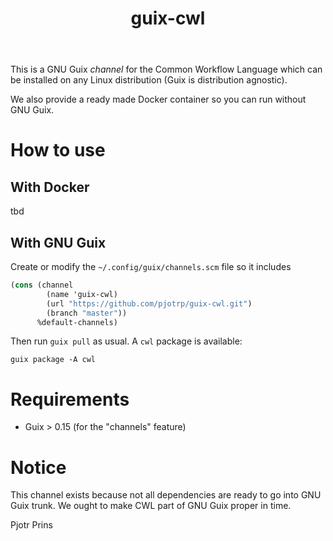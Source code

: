 #+TITLE: guix-cwl
#+OPTIONS: toc:nil num:nil

This is a GNU Guix /channel/ for the Common Workflow Language which
can be installed on any Linux distribution (Guix is distribution
agnostic).

We also provide a ready made Docker container so you can run without
GNU Guix.

* How to use

** With Docker

tbd

** With GNU Guix

Create or modify the =~/.config/guix/channels.scm= file so it includes

#+BEGIN_SRC scheme
(cons (channel
        (name 'guix-cwl)
        (url "https://github.com/pjotrp/guix-cwl.git")
        (branch "master"))
      %default-channels)
#+END_SRC

Then run ~guix pull~ as usual. A =cwl= package is available:

: guix package -A cwl

* Requirements

  * Guix > 0.15 (for the "channels" feature)

* Notice

This channel exists because not all dependencies are ready to go into
GNU Guix trunk. We ought to make CWL part of GNU Guix proper in time.

Pjotr Prins
